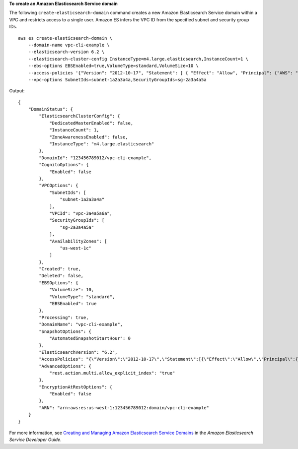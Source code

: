 **To create an Amazon Elasticsearch Service domain**

The following ``create-elasticsearch-domain`` command creates a new Amazon Elasticsearch Service domain within a VPC and restricts access to a single user. Amazon ES infers the VPC ID from the specified subnet and security group IDs. ::

    aws es create-elasticsearch-domain \
        --domain-name vpc-cli-example \
        --elasticsearch-version 6.2 \
        --elasticsearch-cluster-config InstanceType=m4.large.elasticsearch,InstanceCount=1 \
        --ebs-options EBSEnabled=true,VolumeType=standard,VolumeSize=10 \
        --access-policies '{"Version": "2012-10-17", "Statement": [ { "Effect": "Allow", "Principal": {"AWS": "arn:aws:iam::123456789012:root" }, "Action":"es:*", "Resource": "arn:aws:es:us-west-1:123456789012:domain/vpc-cli-example/*" } ] }' \
        --vpc-options SubnetIds=subnet-1a2a3a4a,SecurityGroupIds=sg-2a3a4a5a

Output::

    {
        "DomainStatus": {
            "ElasticsearchClusterConfig": {
                "DedicatedMasterEnabled": false,
                "InstanceCount": 1,
                "ZoneAwarenessEnabled": false,
                "InstanceType": "m4.large.elasticsearch"
            },
            "DomainId": "123456789012/vpc-cli-example",
            "CognitoOptions": {
                "Enabled": false
            },
            "VPCOptions": {
                "SubnetIds": [
                    "subnet-1a2a3a4a"
                ],
                "VPCId": "vpc-3a4a5a6a",
                "SecurityGroupIds": [
                    "sg-2a3a4a5a"
                ],
                "AvailabilityZones": [
                    "us-west-1c"
                ]
            },
            "Created": true,
            "Deleted": false,
            "EBSOptions": {
                "VolumeSize": 10,
                "VolumeType": "standard",
                "EBSEnabled": true
            },
            "Processing": true,
            "DomainName": "vpc-cli-example",
            "SnapshotOptions": {
                "AutomatedSnapshotStartHour": 0
            },
            "ElasticsearchVersion": "6.2",
            "AccessPolicies": "{\"Version\":\"2012-10-17\",\"Statement\":[{\"Effect\":\"Allow\",\"Principal\":{\"AWS\":\"arn:aws:iam::123456789012:root\"},\"Action\":\"es:*\",\"Resource\":\"arn:aws:es:us-west-1:123456789012:domain/vpc-cli-example/*\"}]}",
            "AdvancedOptions": {
                "rest.action.multi.allow_explicit_index": "true"
            },
            "EncryptionAtRestOptions": {
                "Enabled": false
            },
            "ARN": "arn:aws:es:us-west-1:123456789012:domain/vpc-cli-example"
        }
    }
 
For more information, see `Creating and Managing Amazon Elasticsearch Service Domains <https://docs.aws.amazon.com/elasticsearch-service/latest/developerguide/es-createupdatedomains.html>`__ in the *Amazon Elasticsearch Service Developer Guide*.
